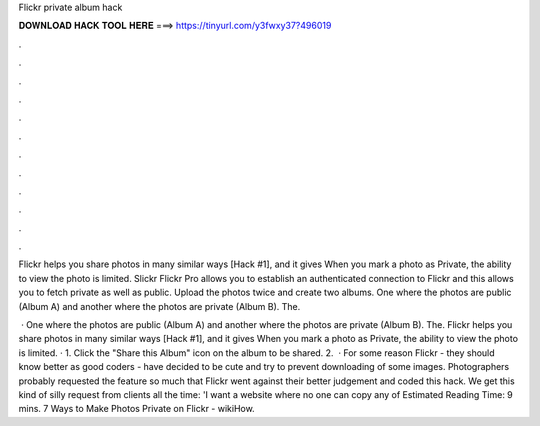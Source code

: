 Flickr private album hack



𝐃𝐎𝐖𝐍𝐋𝐎𝐀𝐃 𝐇𝐀𝐂𝐊 𝐓𝐎𝐎𝐋 𝐇𝐄𝐑𝐄 ===> https://tinyurl.com/y3fwxy37?496019



.



.



.



.



.



.



.



.



.



.



.



.

Flickr helps you share photos in many similar ways [Hack #1], and it gives When you mark a photo as Private, the ability to view the photo is limited. Slickr Flickr Pro allows you to establish an authenticated connection to Flickr and this allows you to fetch private as well as public. Upload the photos twice and create two albums. One where the photos are public (Album A) and another where the photos are private (Album B). The.

 · One where the photos are public (Album A) and another where the photos are private (Album B). The. Flickr helps you share photos in many similar ways [Hack #1], and it gives When you mark a photo as Private, the ability to view the photo is limited. · 1. Click the "Share this Album" icon on the album to be shared. 2.  · For some reason Flickr - they should know better as good coders - have decided to be cute and try to prevent downloading of some images. Photographers probably requested the feature so much that Flickr went against their better judgement and coded this hack. We get this kind of silly request from clients all the time: 'I want a website where no one can copy any of Estimated Reading Time: 9 mins. 7 Ways to Make Photos Private on Flickr - wikiHow.
